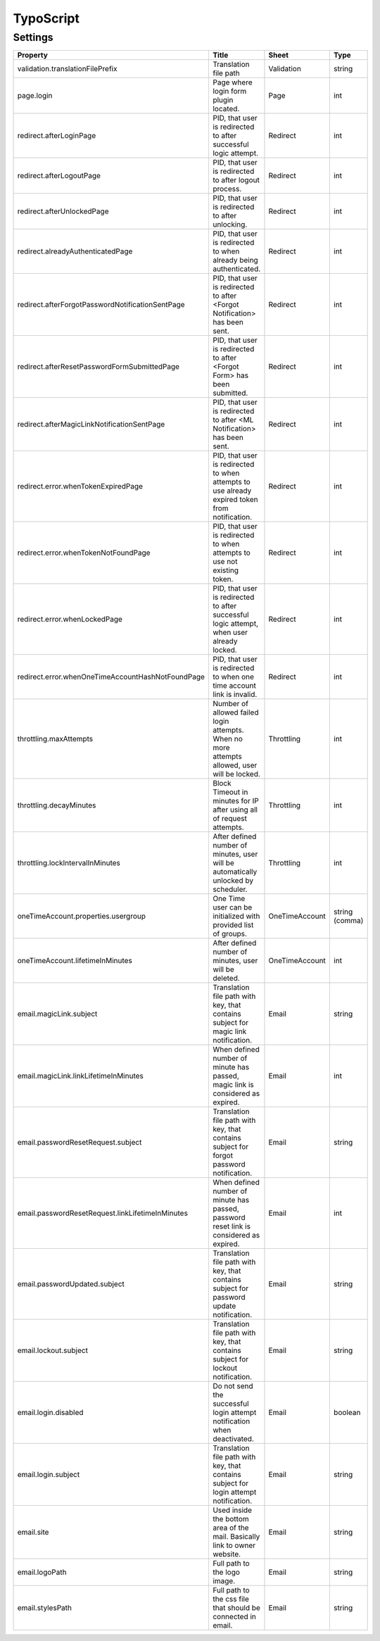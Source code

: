 .. ==================================================
.. FOR YOUR INFORMATION
.. --------------------------------------------------
.. -*- coding: utf-8 -*- with BOM.

.. _ts:

TypoScript
==========

Settings
^^^^^^^^^^

.. container:: ts-properties

	======================================================== ============================================================================================= ============== ===============
	Property                                                 Title                                                                                         Sheet          Type
	======================================================== ============================================================================================= ============== ===============
	validation.translationFilePrefix                         Translation file path                                                                         Validation     string
	page.login                                               Page where login form plugin located.                                                         Page           int
	redirect.afterLoginPage                                  PID, that user is redirected to after successful logic attempt.                               Redirect       int
	redirect.afterLogoutPage                                 PID, that user is redirected to after logout process.                                         Redirect       int
	redirect.afterUnlockedPage                               PID, that user is redirected to after unlocking.                                              Redirect       int
	redirect.alreadyAuthenticatedPage                        PID, that user is redirected to when already being authenticated.                             Redirect       int
	redirect.afterForgotPasswordNotificationSentPage         PID, that user is redirected to after <Forgot Notification> has been sent.                    Redirect       int
	redirect.afterResetPasswordFormSubmittedPage             PID, that user is redirected to after <Forgot Form> has been submitted.                       Redirect       int
	redirect.afterMagicLinkNotificationSentPage              PID, that user is redirected to after <ML Notification> has been sent.                        Redirect       int
	redirect.error.whenTokenExpiredPage                      PID, that user is redirected to when attempts to use already expired token from notification. Redirect       int
	redirect.error.whenTokenNotFoundPage                     PID, that user is redirected to when attempts to use not existing token.                      Redirect       int
	redirect.error.whenLockedPage                            PID, that user is redirected to after successful logic attempt, when user already locked.     Redirect       int
	redirect.error.whenOneTimeAccountHashNotFoundPage        PID, that user is redirected to when one time account link is invalid.                        Redirect       int
	throttling.maxAttempts                                   Number of allowed failed login attempts. When no more attempts allowed, user will be locked.  Throttling     int
	throttling.decayMinutes                                  Block Timeout in minutes for IP after using all of request attempts.                          Throttling     int
	throttling.lockIntervalInMinutes                         After defined number of minutes, user will be automatically unlocked by scheduler.            Throttling     int
	oneTimeAccount.properties.usergroup                      One Time user can be initialized with provided list of groups.                                OneTimeAccount string (comma)
	oneTimeAccount.lifetimeInMinutes                         After defined number of minutes, user will be deleted.                                        OneTimeAccount int
	email.magicLink.subject                                  Translation file path with key, that contains subject for magic link notification.            Email          string
	email.magicLink.linkLifetimeInMinutes                    When defined number of minute has passed, magic link is considered as expired.                Email          int
	email.passwordResetRequest.subject                       Translation file path with key, that contains subject for forgot password notification.       Email          string
	email.passwordResetRequest.linkLifetimeInMinutes         When defined number of minute has passed, password reset link is considered as expired.       Email          int
	email.passwordUpdated.subject                            Translation file path with key, that contains subject for password update notification.       Email          string
	email.lockout.subject                                    Translation file path with key, that contains subject for lockout notification.               Email          string
	email.login.disabled                                     Do not send the successful login attempt notification when deactivated.                       Email          boolean
	email.login.subject                                      Translation file path with key, that contains subject for login attempt notification.         Email          string
	email.site                                               Used inside the bottom area of the mail. Basically link to owner website.                     Email          string
	email.logoPath                                           Full path to the logo image.                                                                  Email          string
	email.stylesPath                                         Full path to the css file that should be connected in email.                                  Email          string
	======================================================== ============================================================================================= ============== ===============
